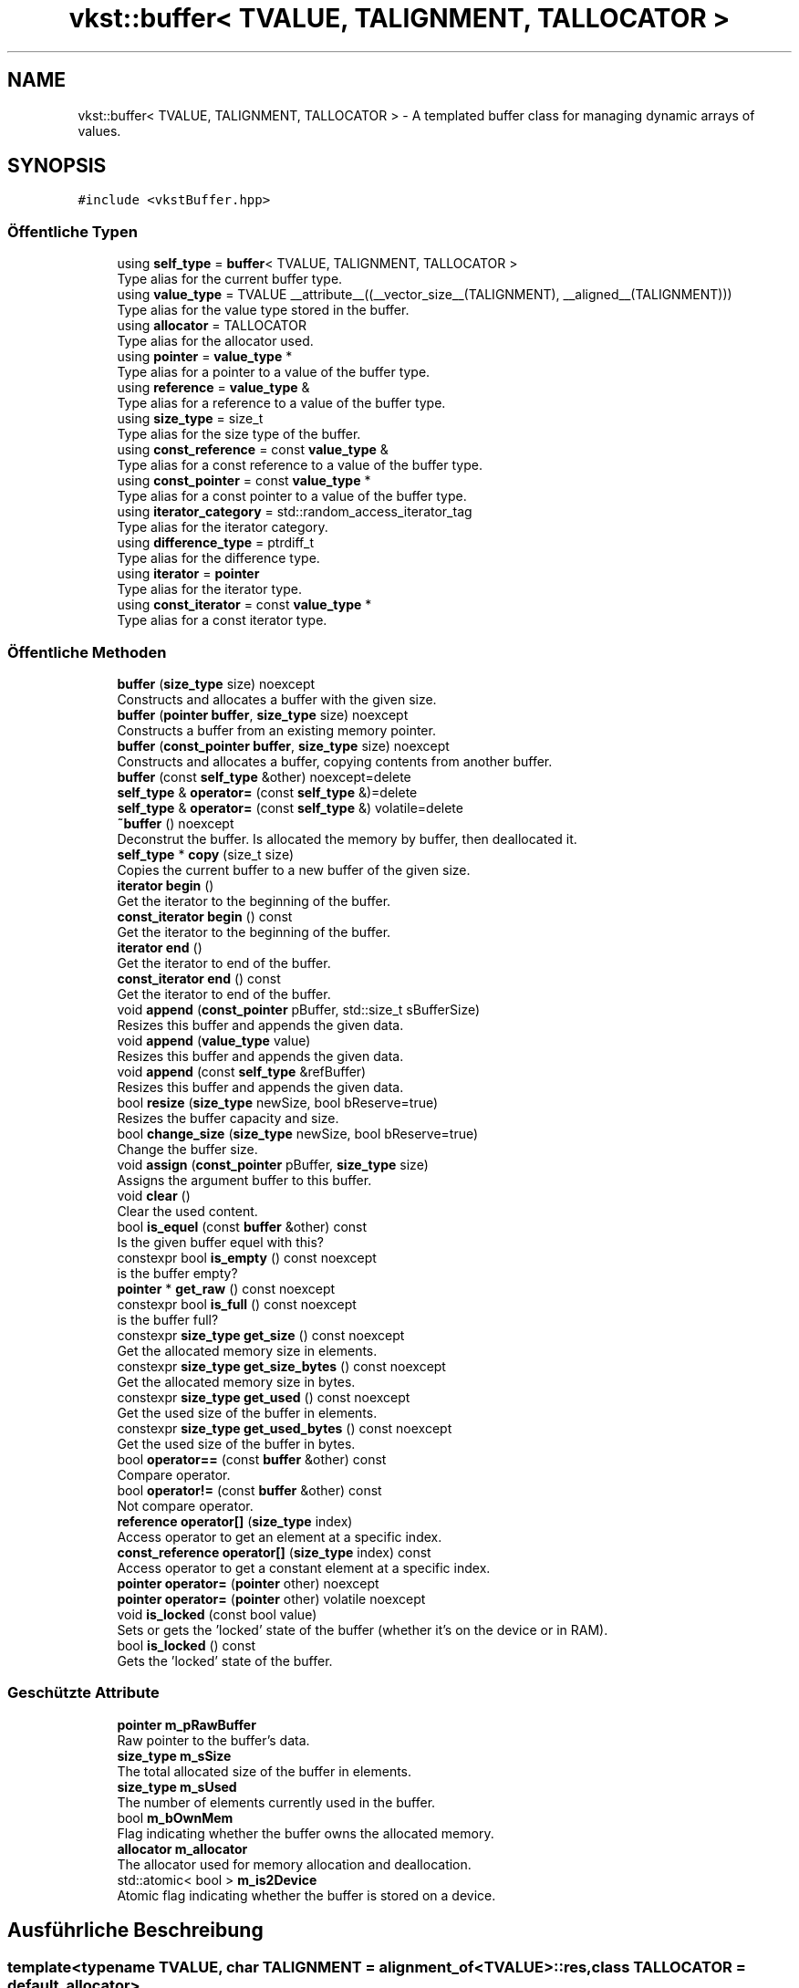 .TH "vkst::buffer< TVALUE, TALIGNMENT, TALLOCATOR >" 3 "vkbst" \" -*- nroff -*-
.ad l
.nh
.SH NAME
vkst::buffer< TVALUE, TALIGNMENT, TALLOCATOR > \- A templated buffer class for managing dynamic arrays of values\&.  

.SH SYNOPSIS
.br
.PP
.PP
\fC#include <vkstBuffer\&.hpp>\fP
.SS "Öffentliche Typen"

.in +1c
.ti -1c
.RI "using \fBself_type\fP = \fBbuffer\fP< TVALUE, TALIGNMENT, TALLOCATOR >"
.br
.RI "Type alias for the current buffer type\&. "
.ti -1c
.RI "using \fBvalue_type\fP = TVALUE __attribute__((__vector_size__(TALIGNMENT), __aligned__(TALIGNMENT)))"
.br
.RI "Type alias for the value type stored in the buffer\&. "
.ti -1c
.RI "using \fBallocator\fP = TALLOCATOR"
.br
.RI "Type alias for the allocator used\&. "
.ti -1c
.RI "using \fBpointer\fP = \fBvalue_type\fP *"
.br
.RI "Type alias for a pointer to a value of the buffer type\&. "
.ti -1c
.RI "using \fBreference\fP = \fBvalue_type\fP &"
.br
.RI "Type alias for a reference to a value of the buffer type\&. "
.ti -1c
.RI "using \fBsize_type\fP = size_t"
.br
.RI "Type alias for the size type of the buffer\&. "
.ti -1c
.RI "using \fBconst_reference\fP = const \fBvalue_type\fP &"
.br
.RI "Type alias for a const reference to a value of the buffer type\&. "
.ti -1c
.RI "using \fBconst_pointer\fP = const \fBvalue_type\fP *"
.br
.RI "Type alias for a const pointer to a value of the buffer type\&. "
.ti -1c
.RI "using \fBiterator_category\fP = std::random_access_iterator_tag"
.br
.RI "Type alias for the iterator category\&. "
.ti -1c
.RI "using \fBdifference_type\fP = ptrdiff_t"
.br
.RI "Type alias for the difference type\&. "
.ti -1c
.RI "using \fBiterator\fP = \fBpointer\fP"
.br
.RI "Type alias for the iterator type\&. "
.ti -1c
.RI "using \fBconst_iterator\fP = const \fBvalue_type\fP *"
.br
.RI "Type alias for a const iterator type\&. "
.in -1c
.SS "Öffentliche Methoden"

.in +1c
.ti -1c
.RI "\fBbuffer\fP (\fBsize_type\fP size) noexcept"
.br
.RI "Constructs and allocates a buffer with the given size\&. "
.ti -1c
.RI "\fBbuffer\fP (\fBpointer\fP \fBbuffer\fP, \fBsize_type\fP size) noexcept"
.br
.RI "Constructs a buffer from an existing memory pointer\&. "
.ti -1c
.RI "\fBbuffer\fP (\fBconst_pointer\fP \fBbuffer\fP, \fBsize_type\fP size) noexcept"
.br
.RI "Constructs and allocates a buffer, copying contents from another buffer\&. "
.ti -1c
.RI "\fBbuffer\fP (const \fBself_type\fP &other) noexcept=delete"
.br
.ti -1c
.RI "\fBself_type\fP & \fBoperator=\fP (const \fBself_type\fP &)=delete"
.br
.ti -1c
.RI "\fBself_type\fP & \fBoperator=\fP (const \fBself_type\fP &) volatile=delete"
.br
.ti -1c
.RI "\fB~buffer\fP () noexcept"
.br
.RI "Deconstrut the buffer\&. Is allocated the memory by buffer, then deallocated it\&. "
.ti -1c
.RI "\fBself_type\fP * \fBcopy\fP (size_t size)"
.br
.RI "Copies the current buffer to a new buffer of the given size\&. "
.ti -1c
.RI "\fBiterator\fP \fBbegin\fP ()"
.br
.RI "Get the iterator to the beginning of the buffer\&. "
.ti -1c
.RI "\fBconst_iterator\fP \fBbegin\fP () const"
.br
.RI "Get the iterator to the beginning of the buffer\&. "
.ti -1c
.RI "\fBiterator\fP \fBend\fP ()"
.br
.RI "Get the iterator to end of the buffer\&. "
.ti -1c
.RI "\fBconst_iterator\fP \fBend\fP () const"
.br
.RI "Get the iterator to end of the buffer\&. "
.ti -1c
.RI "void \fBappend\fP (\fBconst_pointer\fP pBuffer, std::size_t sBufferSize)"
.br
.RI "Resizes this buffer and appends the given data\&. "
.ti -1c
.RI "void \fBappend\fP (\fBvalue_type\fP value)"
.br
.RI "Resizes this buffer and appends the given data\&. "
.ti -1c
.RI "void \fBappend\fP (const \fBself_type\fP &refBuffer)"
.br
.RI "Resizes this buffer and appends the given data\&. "
.ti -1c
.RI "bool \fBresize\fP (\fBsize_type\fP newSize, bool bReserve=true)"
.br
.RI "Resizes the buffer capacity and size\&. "
.ti -1c
.RI "bool \fBchange_size\fP (\fBsize_type\fP newSize, bool bReserve=true)"
.br
.RI "Change the buffer size\&. "
.ti -1c
.RI "void \fBassign\fP (\fBconst_pointer\fP pBuffer, \fBsize_type\fP size)"
.br
.RI "Assigns the argument buffer to this buffer\&. "
.ti -1c
.RI "void \fBclear\fP ()"
.br
.RI "Clear the used content\&. "
.ti -1c
.RI "bool \fBis_equel\fP (const \fBbuffer\fP &other) const"
.br
.RI "Is the given buffer equel with this? "
.ti -1c
.RI "constexpr bool \fBis_empty\fP () const noexcept"
.br
.RI "is the buffer empty? "
.ti -1c
.RI "\fBpointer\fP * \fBget_raw\fP () const noexcept"
.br
.ti -1c
.RI "constexpr bool \fBis_full\fP () const noexcept"
.br
.RI "is the buffer full? "
.ti -1c
.RI "constexpr \fBsize_type\fP \fBget_size\fP () const noexcept"
.br
.RI "Get the allocated memory size in elements\&. "
.ti -1c
.RI "constexpr \fBsize_type\fP \fBget_size_bytes\fP () const noexcept"
.br
.RI "Get the allocated memory size in bytes\&. "
.ti -1c
.RI "constexpr \fBsize_type\fP \fBget_used\fP () const noexcept"
.br
.RI "Get the used size of the buffer in elements\&. "
.ti -1c
.RI "constexpr \fBsize_type\fP \fBget_used_bytes\fP () const noexcept"
.br
.RI "Get the used size of the buffer in bytes\&. "
.ti -1c
.RI "bool \fBoperator==\fP (const \fBbuffer\fP &other) const"
.br
.RI "Compare operator\&. "
.ti -1c
.RI "bool \fBoperator!=\fP (const \fBbuffer\fP &other) const"
.br
.RI "Not compare operator\&. "
.ti -1c
.RI "\fBreference\fP \fBoperator[]\fP (\fBsize_type\fP index)"
.br
.RI "Access operator to get an element at a specific index\&. "
.ti -1c
.RI "\fBconst_reference\fP \fBoperator[]\fP (\fBsize_type\fP index) const"
.br
.RI "Access operator to get a constant element at a specific index\&. "
.ti -1c
.RI "\fBpointer\fP \fBoperator=\fP (\fBpointer\fP other) noexcept"
.br
.ti -1c
.RI "\fBpointer\fP \fBoperator=\fP (\fBpointer\fP other) volatile noexcept"
.br
.ti -1c
.RI "void \fBis_locked\fP (const bool value)"
.br
.RI "Sets or gets the 'locked' state of the buffer (whether it's on the device or in RAM)\&. "
.ti -1c
.RI "bool \fBis_locked\fP () const"
.br
.RI "Gets the 'locked' state of the buffer\&. "
.in -1c
.SS "Geschützte Attribute"

.in +1c
.ti -1c
.RI "\fBpointer\fP \fBm_pRawBuffer\fP"
.br
.RI "Raw pointer to the buffer's data\&. "
.ti -1c
.RI "\fBsize_type\fP \fBm_sSize\fP"
.br
.RI "The total allocated size of the buffer in elements\&. "
.ti -1c
.RI "\fBsize_type\fP \fBm_sUsed\fP"
.br
.RI "The number of elements currently used in the buffer\&. "
.ti -1c
.RI "bool \fBm_bOwnMem\fP"
.br
.RI "Flag indicating whether the buffer owns the allocated memory\&. "
.ti -1c
.RI "\fBallocator\fP \fBm_allocator\fP"
.br
.RI "The allocator used for memory allocation and deallocation\&. "
.ti -1c
.RI "std::atomic< bool > \fBm_is2Device\fP"
.br
.RI "Atomic flag indicating whether the buffer is stored on a device\&. "
.in -1c
.SH "Ausführliche Beschreibung"
.PP 

.SS "template<typename TVALUE, char TALIGNMENT = alignment_of<TVALUE>::res, class TALLOCATOR = default_allocator>
.br
class vkst::buffer< TVALUE, TALIGNMENT, TALLOCATOR >"A templated buffer class for managing dynamic arrays of values\&. 

This class provides functionality to allocate, resize, and manage buffers in memory\&. It supports appending elements, clearing the buffer, and copying data from another buffer\&.
.PP
\fBTemplate-Parameter\fP
.RS 4
\fITVALUE\fP The type of elements stored in the buffer\&. 
.br
\fITALIGNMENT\fP The alignment of the buffer (default is the alignment of \fCTVALUE\fP)\&. 
.br
\fITALLOCATOR\fP The allocator used for memory allocation (default is \fCdefault_allocator\fP)\&. 
.RE
.PP

.PP
Definiert in Zeile \fB23\fP der Datei \fBvkstBuffer\&.hpp\fP\&.
.SH "Dokumentation der benutzerdefinierten Datentypen"
.PP 
.SS "template<typename TVALUE , char TALIGNMENT = alignment_of<TVALUE>::res, class TALLOCATOR  = default_allocator> using \fBvkst::buffer\fP< TVALUE, TALIGNMENT, TALLOCATOR >::allocator =  TALLOCATOR"

.PP
Type alias for the allocator used\&. 
.PP
\fBZu beachten\fP
.RS 4
The allocator defines the memory management strategy\&. 
.RE
.PP

.PP
Definiert in Zeile \fB39\fP der Datei \fBvkstBuffer\&.hpp\fP\&.
.SS "template<typename TVALUE , char TALIGNMENT = alignment_of<TVALUE>::res, class TALLOCATOR  = default_allocator> using \fBvkst::buffer\fP< TVALUE, TALIGNMENT, TALLOCATOR >::const_iterator =  const \fBvalue_type\fP*"

.PP
Type alias for a const iterator type\&. 
.PP
\fBZu beachten\fP
.RS 4
Used to iterate through the buffer in a read-only manner\&. 
.RE
.PP

.PP
Definiert in Zeile \fB86\fP der Datei \fBvkstBuffer\&.hpp\fP\&.
.SS "template<typename TVALUE , char TALIGNMENT = alignment_of<TVALUE>::res, class TALLOCATOR  = default_allocator> using \fBvkst::buffer\fP< TVALUE, TALIGNMENT, TALLOCATOR >::const_pointer =  const \fBvalue_type\fP*"

.PP
Type alias for a const pointer to a value of the buffer type\&. 
.PP
\fBZu beachten\fP
.RS 4
Used to access the elements in the buffer in a read-only manner\&. 
.RE
.PP

.PP
Definiert in Zeile \fB65\fP der Datei \fBvkstBuffer\&.hpp\fP\&.
.SS "template<typename TVALUE , char TALIGNMENT = alignment_of<TVALUE>::res, class TALLOCATOR  = default_allocator> using \fBvkst::buffer\fP< TVALUE, TALIGNMENT, TALLOCATOR >::const_reference =  const \fBvalue_type\fP&"

.PP
Type alias for a const reference to a value of the buffer type\&. 
.PP
\fBZu beachten\fP
.RS 4
Used to access the elements in the buffer in a read-only manner\&. 
.RE
.PP

.PP
Definiert in Zeile \fB60\fP der Datei \fBvkstBuffer\&.hpp\fP\&.
.SS "template<typename TVALUE , char TALIGNMENT = alignment_of<TVALUE>::res, class TALLOCATOR  = default_allocator> using \fBvkst::buffer\fP< TVALUE, TALIGNMENT, TALLOCATOR >::difference_type =  ptrdiff_t"

.PP
Type alias for the difference type\&. 
.PP
\fBZu beachten\fP
.RS 4
Represents the difference between two iterators in the buffer\&. 
.RE
.PP

.PP
Definiert in Zeile \fB76\fP der Datei \fBvkstBuffer\&.hpp\fP\&.
.SS "template<typename TVALUE , char TALIGNMENT = alignment_of<TVALUE>::res, class TALLOCATOR  = default_allocator> using \fBvkst::buffer\fP< TVALUE, TALIGNMENT, TALLOCATOR >::iterator =  \fBpointer\fP"

.PP
Type alias for the iterator type\&. 
.PP
\fBZu beachten\fP
.RS 4
Used to iterate through the buffer\&. 
.RE
.PP

.PP
Definiert in Zeile \fB81\fP der Datei \fBvkstBuffer\&.hpp\fP\&.
.SS "template<typename TVALUE , char TALIGNMENT = alignment_of<TVALUE>::res, class TALLOCATOR  = default_allocator> using \fBvkst::buffer\fP< TVALUE, TALIGNMENT, TALLOCATOR >::iterator_category =  std::random_access_iterator_tag"

.PP
Type alias for the iterator category\&. 
.PP
\fBZu beachten\fP
.RS 4
Specifies that the iterator supports random access\&. 
.RE
.PP

.PP
Definiert in Zeile \fB71\fP der Datei \fBvkstBuffer\&.hpp\fP\&.
.SS "template<typename TVALUE , char TALIGNMENT = alignment_of<TVALUE>::res, class TALLOCATOR  = default_allocator> using \fBvkst::buffer\fP< TVALUE, TALIGNMENT, TALLOCATOR >::pointer =  \fBvalue_type\fP*"

.PP
Type alias for a pointer to a value of the buffer type\&. 
.PP
\fBZu beachten\fP
.RS 4
Used to access the stored elements in the buffer\&. 
.RE
.PP

.PP
Definiert in Zeile \fB44\fP der Datei \fBvkstBuffer\&.hpp\fP\&.
.SS "template<typename TVALUE , char TALIGNMENT = alignment_of<TVALUE>::res, class TALLOCATOR  = default_allocator> using \fBvkst::buffer\fP< TVALUE, TALIGNMENT, TALLOCATOR >::reference =  \fBvalue_type\fP&"

.PP
Type alias for a reference to a value of the buffer type\&. 
.PP
\fBZu beachten\fP
.RS 4
Used to access the elements in the buffer\&. 
.RE
.PP

.PP
Definiert in Zeile \fB49\fP der Datei \fBvkstBuffer\&.hpp\fP\&.
.SS "template<typename TVALUE , char TALIGNMENT = alignment_of<TVALUE>::res, class TALLOCATOR  = default_allocator> using \fBvkst::buffer\fP< TVALUE, TALIGNMENT, TALLOCATOR >::self_type =  \fBbuffer\fP<TVALUE,TALIGNMENT, TALLOCATOR>"

.PP
Type alias for the current buffer type\&. 
.PP
\fBZu beachten\fP
.RS 4
Used to define the buffer type in various methods\&. 
.RE
.PP

.PP
Definiert in Zeile \fB29\fP der Datei \fBvkstBuffer\&.hpp\fP\&.
.SS "template<typename TVALUE , char TALIGNMENT = alignment_of<TVALUE>::res, class TALLOCATOR  = default_allocator> using \fBvkst::buffer\fP< TVALUE, TALIGNMENT, TALLOCATOR >::size_type =  size_t"

.PP
Type alias for the size type of the buffer\&. 
.PP
\fBZu beachten\fP
.RS 4
Used for specifying the size of the buffer\&. 
.RE
.PP

.PP
Definiert in Zeile \fB54\fP der Datei \fBvkstBuffer\&.hpp\fP\&.
.SS "template<typename TVALUE , char TALIGNMENT = alignment_of<TVALUE>::res, class TALLOCATOR  = default_allocator> using \fBvkst::buffer\fP< TVALUE, TALIGNMENT, TALLOCATOR >::value_type =  TVALUE __attribute__((__vector_size__(TALIGNMENT), __aligned__(TALIGNMENT)))"

.PP
Type alias for the value type stored in the buffer\&. 
.PP
\fBZu beachten\fP
.RS 4
The value type is aligned according to the specified alignment\&. 
.RE
.PP

.PP
Definiert in Zeile \fB34\fP der Datei \fBvkstBuffer\&.hpp\fP\&.
.SH "Beschreibung der Konstruktoren und Destruktoren"
.PP 
.SS "template<typename TVALUE , char TALIGNMENT = alignment_of<TVALUE>::res, class TALLOCATOR  = default_allocator> \fBvkst::buffer\fP< TVALUE, TALIGNMENT, TALLOCATOR >::buffer (\fBsize_type\fP size)\fC [inline]\fP, \fC [noexcept]\fP"

.PP
Constructs and allocates a buffer with the given size\&. This constructor initializes a buffer with the specified size, allocating memory for it\&.
.PP
\fBParameter\fP
.RS 4
\fIsize\fP The size of the buffer (in elements)\&. 
.RE
.PP

.PP
Definiert in Zeile \fB95\fP der Datei \fBvkstBuffer\&.hpp\fP\&.
.SS "template<typename TVALUE , char TALIGNMENT = alignment_of<TVALUE>::res, class TALLOCATOR  = default_allocator> \fBvkst::buffer\fP< TVALUE, TALIGNMENT, TALLOCATOR >::buffer (\fBpointer\fP buffer, \fBsize_type\fP size)\fC [inline]\fP, \fC [noexcept]\fP"

.PP
Constructs a buffer from an existing memory pointer\&. This constructor initializes a buffer with an external memory pointer\&. The memory is not deallocated when the buffer is destroyed\&.
.PP
\fBParameter\fP
.RS 4
\fIbuffer\fP The existing pointer to the memory\&. 
.br
\fIsize\fP The size of the buffer (in elements)\&. 
.RE
.PP

.PP
Definiert in Zeile \fB110\fP der Datei \fBvkstBuffer\&.hpp\fP\&.
.SS "template<typename TVALUE , char TALIGNMENT = alignment_of<TVALUE>::res, class TALLOCATOR  = default_allocator> \fBvkst::buffer\fP< TVALUE, TALIGNMENT, TALLOCATOR >::buffer (\fBconst_pointer\fP buffer, \fBsize_type\fP size)\fC [inline]\fP, \fC [noexcept]\fP"

.PP
Constructs and allocates a buffer, copying contents from another buffer\&. This constructor creates a buffer and copies the data from an existing buffer into it\&.
.PP
\fBParameter\fP
.RS 4
\fIbuffer\fP The existing pointer to the data\&. 
.br
\fIsize\fP The size of the buffer (in elements)\&. 
.RE
.PP

.PP
Definiert in Zeile \fB122\fP der Datei \fBvkstBuffer\&.hpp\fP\&.
.SS "template<typename TVALUE , char TALIGNMENT = alignment_of<TVALUE>::res, class TALLOCATOR  = default_allocator> \fBvkst::buffer\fP< TVALUE, TALIGNMENT, TALLOCATOR >::buffer (const \fBself_type\fP & other)\fC [delete]\fP, \fC [noexcept]\fP"

.SS "template<typename TVALUE , char TALIGNMENT = alignment_of<TVALUE>::res, class TALLOCATOR  = default_allocator> \fBvkst::buffer\fP< TVALUE, TALIGNMENT, TALLOCATOR >::~\fBbuffer\fP ()\fC [inline]\fP, \fC [noexcept]\fP"

.PP
Deconstrut the buffer\&. Is allocated the memory by buffer, then deallocated it\&. 
.PP
Definiert in Zeile \fB135\fP der Datei \fBvkstBuffer\&.hpp\fP\&.
.SH "Dokumentation der Elementfunktionen"
.PP 
.SS "template<typename TVALUE , char TALIGNMENT = alignment_of<TVALUE>::res, class TALLOCATOR  = default_allocator> void \fBvkst::buffer\fP< TVALUE, TALIGNMENT, TALLOCATOR >::append (const \fBself_type\fP & refBuffer)\fC [inline]\fP"

.PP
Resizes this buffer and appends the given data\&. 
.PP
\fBParameter\fP
.RS 4
\fIrefBuffer\fP The other buffer to append\&. 
.RE
.PP

.PP
Definiert in Zeile \fB203\fP der Datei \fBvkstBuffer\&.hpp\fP\&.
.SS "template<typename TVALUE , char TALIGNMENT = alignment_of<TVALUE>::res, class TALLOCATOR  = default_allocator> void \fBvkst::buffer\fP< TVALUE, TALIGNMENT, TALLOCATOR >::append (\fBconst_pointer\fP pBuffer, std::size_t sBufferSize)\fC [inline]\fP"

.PP
Resizes this buffer and appends the given data\&. 
.PP
\fBParameter\fP
.RS 4
\fIpBuffer\fP The array of data to append\&. 
.br
\fIsBufferSize\fP The number elements in the array\&. 
.RE
.PP

.PP
Definiert in Zeile \fB182\fP der Datei \fBvkstBuffer\&.hpp\fP\&.
.SS "template<typename TVALUE , char TALIGNMENT = alignment_of<TVALUE>::res, class TALLOCATOR  = default_allocator> void \fBvkst::buffer\fP< TVALUE, TALIGNMENT, TALLOCATOR >::append (\fBvalue_type\fP value)\fC [inline]\fP"

.PP
Resizes this buffer and appends the given data\&. 
.PP
\fBParameter\fP
.RS 4
\fIvalue\fP The value to append\&. 
.RE
.PP

.PP
Definiert in Zeile \fB194\fP der Datei \fBvkstBuffer\&.hpp\fP\&.
.SS "template<typename TVALUE , char TALIGNMENT = alignment_of<TVALUE>::res, class TALLOCATOR  = default_allocator> void \fBvkst::buffer\fP< TVALUE, TALIGNMENT, TALLOCATOR >::assign (\fBconst_pointer\fP pBuffer, \fBsize_type\fP size)\fC [inline]\fP"

.PP
Assigns the argument buffer to this buffer\&. 
.PP
\fBZu beachten\fP
.RS 4
If necessary, resizes the buffer\&. 
.RE
.PP

.PP
Definiert in Zeile \fB269\fP der Datei \fBvkstBuffer\&.hpp\fP\&.
.SS "template<typename TVALUE , char TALIGNMENT = alignment_of<TVALUE>::res, class TALLOCATOR  = default_allocator> \fBiterator\fP \fBvkst::buffer\fP< TVALUE, TALIGNMENT, TALLOCATOR >::begin ()\fC [inline]\fP"

.PP
Get the iterator to the beginning of the buffer\&. 
.PP
\fBRückgabe\fP
.RS 4
The iterator to the beginning of the buffer\&. 
.RE
.PP

.PP
Definiert in Zeile \fB157\fP der Datei \fBvkstBuffer\&.hpp\fP\&.
.SS "template<typename TVALUE , char TALIGNMENT = alignment_of<TVALUE>::res, class TALLOCATOR  = default_allocator> \fBconst_iterator\fP \fBvkst::buffer\fP< TVALUE, TALIGNMENT, TALLOCATOR >::begin () const\fC [inline]\fP"

.PP
Get the iterator to the beginning of the buffer\&. 
.PP
\fBRückgabe\fP
.RS 4
The iterator to the beginning of the buffer\&. 
.RE
.PP

.PP
Definiert in Zeile \fB163\fP der Datei \fBvkstBuffer\&.hpp\fP\&.
.SS "template<typename TVALUE , char TALIGNMENT = alignment_of<TVALUE>::res, class TALLOCATOR  = default_allocator> bool \fBvkst::buffer\fP< TVALUE, TALIGNMENT, TALLOCATOR >::change_size (\fBsize_type\fP newSize, bool bReserve = \fCtrue\fP)\fC [inline]\fP"

.PP
Change the buffer size\&. 
.PP
\fBZu beachten\fP
.RS 4
Externally memory can not change\&.
.RE
.PP
\fBParameter\fP
.RS 4
\fInewSize\fP The new size for this buffer\&. 
.br
\fIbReserve\fP If true then the content of the old buffer is copied over to the new buffer\&. 
.RE
.PP

.PP
Definiert in Zeile \fB245\fP der Datei \fBvkstBuffer\&.hpp\fP\&.
.SS "template<typename TVALUE , char TALIGNMENT = alignment_of<TVALUE>::res, class TALLOCATOR  = default_allocator> void \fBvkst::buffer\fP< TVALUE, TALIGNMENT, TALLOCATOR >::clear ()\fC [inline]\fP"

.PP
Clear the used content\&. 
.PP
Definiert in Zeile \fB282\fP der Datei \fBvkstBuffer\&.hpp\fP\&.
.SS "template<typename TVALUE , char TALIGNMENT = alignment_of<TVALUE>::res, class TALLOCATOR  = default_allocator> \fBself_type\fP * \fBvkst::buffer\fP< TVALUE, TALIGNMENT, TALLOCATOR >::copy (size_t size)\fC [inline]\fP"

.PP
Copies the current buffer to a new buffer of the given size\&. This method returns a new buffer containing the current buffer's data\&.
.PP
\fBParameter\fP
.RS 4
\fIsize\fP The size of the new buffer\&. 
.RE
.PP
\fBRückgabe\fP
.RS 4
A pointer to the newly created buffer\&. 
.RE
.PP

.PP
Definiert in Zeile \fB147\fP der Datei \fBvkstBuffer\&.hpp\fP\&.
.SS "template<typename TVALUE , char TALIGNMENT = alignment_of<TVALUE>::res, class TALLOCATOR  = default_allocator> \fBiterator\fP \fBvkst::buffer\fP< TVALUE, TALIGNMENT, TALLOCATOR >::end ()\fC [inline]\fP"

.PP
Get the iterator to end of the buffer\&. 
.PP
\fBRückgabe\fP
.RS 4
The iterator to end of the buffer\&. 
.RE
.PP

.PP
Definiert in Zeile \fB169\fP der Datei \fBvkstBuffer\&.hpp\fP\&.
.SS "template<typename TVALUE , char TALIGNMENT = alignment_of<TVALUE>::res, class TALLOCATOR  = default_allocator> \fBconst_iterator\fP \fBvkst::buffer\fP< TVALUE, TALIGNMENT, TALLOCATOR >::end () const\fC [inline]\fP"

.PP
Get the iterator to end of the buffer\&. 
.PP
\fBRückgabe\fP
.RS 4
The iterator to end of the buffer\&. 
.RE
.PP

.PP
Definiert in Zeile \fB175\fP der Datei \fBvkstBuffer\&.hpp\fP\&.
.SS "template<typename TVALUE , char TALIGNMENT = alignment_of<TVALUE>::res, class TALLOCATOR  = default_allocator> \fBpointer\fP * \fBvkst::buffer\fP< TVALUE, TALIGNMENT, TALLOCATOR >::get_raw () const\fC [inline]\fP, \fC [noexcept]\fP"

.PP
Definiert in Zeile \fB307\fP der Datei \fBvkstBuffer\&.hpp\fP\&.
.SS "template<typename TVALUE , char TALIGNMENT = alignment_of<TVALUE>::res, class TALLOCATOR  = default_allocator> constexpr \fBsize_type\fP \fBvkst::buffer\fP< TVALUE, TALIGNMENT, TALLOCATOR >::get_size () const\fC [inline]\fP, \fC [constexpr]\fP, \fC [noexcept]\fP"

.PP
Get the allocated memory size in elements\&. 
.PP
\fBRückgabe\fP
.RS 4
The allocated memory size in elements\&. 
.RE
.PP

.PP
Definiert in Zeile \fB317\fP der Datei \fBvkstBuffer\&.hpp\fP\&.
.SS "template<typename TVALUE , char TALIGNMENT = alignment_of<TVALUE>::res, class TALLOCATOR  = default_allocator> constexpr \fBsize_type\fP \fBvkst::buffer\fP< TVALUE, TALIGNMENT, TALLOCATOR >::get_size_bytes () const\fC [inline]\fP, \fC [constexpr]\fP, \fC [noexcept]\fP"

.PP
Get the allocated memory size in bytes\&. 
.PP
\fBRückgabe\fP
.RS 4
The allocated memory size in bytes\&. 
.RE
.PP

.PP
Definiert in Zeile \fB323\fP der Datei \fBvkstBuffer\&.hpp\fP\&.
.SS "template<typename TVALUE , char TALIGNMENT = alignment_of<TVALUE>::res, class TALLOCATOR  = default_allocator> constexpr \fBsize_type\fP \fBvkst::buffer\fP< TVALUE, TALIGNMENT, TALLOCATOR >::get_used () const\fC [inline]\fP, \fC [constexpr]\fP, \fC [noexcept]\fP"

.PP
Get the used size of the buffer in elements\&. 
.PP
\fBRückgabe\fP
.RS 4
The used size of the buffer in elements\&. 
.RE
.PP

.PP
Definiert in Zeile \fB329\fP der Datei \fBvkstBuffer\&.hpp\fP\&.
.SS "template<typename TVALUE , char TALIGNMENT = alignment_of<TVALUE>::res, class TALLOCATOR  = default_allocator> constexpr \fBsize_type\fP \fBvkst::buffer\fP< TVALUE, TALIGNMENT, TALLOCATOR >::get_used_bytes () const\fC [inline]\fP, \fC [constexpr]\fP, \fC [noexcept]\fP"

.PP
Get the used size of the buffer in bytes\&. 
.PP
\fBRückgabe\fP
.RS 4
The used size of the buffer in bytes\&. 
.RE
.PP

.PP
Definiert in Zeile \fB335\fP der Datei \fBvkstBuffer\&.hpp\fP\&.
.SS "template<typename TVALUE , char TALIGNMENT = alignment_of<TVALUE>::res, class TALLOCATOR  = default_allocator> constexpr bool \fBvkst::buffer\fP< TVALUE, TALIGNMENT, TALLOCATOR >::is_empty () const\fC [inline]\fP, \fC [constexpr]\fP, \fC [noexcept]\fP"

.PP
is the buffer empty? 
.PP
\fBRückgabe\fP
.RS 4
If true then is the buffer empty and if false then not\&. 
.RE
.PP

.PP
Definiert in Zeile \fB305\fP der Datei \fBvkstBuffer\&.hpp\fP\&.
.SS "template<typename TVALUE , char TALIGNMENT = alignment_of<TVALUE>::res, class TALLOCATOR  = default_allocator> bool \fBvkst::buffer\fP< TVALUE, TALIGNMENT, TALLOCATOR >::is_equel (const \fBbuffer\fP< TVALUE, TALIGNMENT, TALLOCATOR > & other) const\fC [inline]\fP"

.PP
Is the given buffer equel with this? 
.PP
\fBParameter\fP
.RS 4
\fIother\fP Reference to the comparing buffer 
.RE
.PP
\fBRückgabe\fP
.RS 4
true The given buffer is equel with this, false when not\&. 
.RE
.PP

.PP
Definiert in Zeile \fB293\fP der Datei \fBvkstBuffer\&.hpp\fP\&.
.SS "template<typename TVALUE , char TALIGNMENT = alignment_of<TVALUE>::res, class TALLOCATOR  = default_allocator> constexpr bool \fBvkst::buffer\fP< TVALUE, TALIGNMENT, TALLOCATOR >::is_full () const\fC [inline]\fP, \fC [constexpr]\fP, \fC [noexcept]\fP"

.PP
is the buffer full? 
.PP
\fBRückgabe\fP
.RS 4
If true then is the buffer full and if false then not\&. 
.RE
.PP

.PP
Definiert in Zeile \fB312\fP der Datei \fBvkstBuffer\&.hpp\fP\&.
.SS "template<typename TVALUE , char TALIGNMENT = alignment_of<TVALUE>::res, class TALLOCATOR  = default_allocator> bool \fBvkst::buffer\fP< TVALUE, TALIGNMENT, TALLOCATOR >::is_locked () const\fC [inline]\fP"

.PP
Gets the 'locked' state of the buffer\&. 
.PP
\fBRückgabe\fP
.RS 4
true if the buffer is locked to device memory, false if it's in RAM\&. 
.RE
.PP

.PP
Definiert in Zeile \fB401\fP der Datei \fBvkstBuffer\&.hpp\fP\&.
.SS "template<typename TVALUE , char TALIGNMENT = alignment_of<TVALUE>::res, class TALLOCATOR  = default_allocator> void \fBvkst::buffer\fP< TVALUE, TALIGNMENT, TALLOCATOR >::is_locked (const bool value)\fC [inline]\fP"

.PP
Sets or gets the 'locked' state of the buffer (whether it's on the device or in RAM)\&. 
.PP
\fBParameter\fP
.RS 4
\fIvalue\fP If true, locks the buffer to device memory; if false, locks it to RAM\&. 
.RE
.PP

.PP
Definiert in Zeile \fB384\fP der Datei \fBvkstBuffer\&.hpp\fP\&.
.SS "template<typename TVALUE , char TALIGNMENT = alignment_of<TVALUE>::res, class TALLOCATOR  = default_allocator> bool \fBvkst::buffer\fP< TVALUE, TALIGNMENT, TALLOCATOR >::operator!= (const \fBbuffer\fP< TVALUE, TALIGNMENT, TALLOCATOR > & other) const\fC [inline]\fP"

.PP
Not compare operator\&. 
.PP
Definiert in Zeile \fB346\fP der Datei \fBvkstBuffer\&.hpp\fP\&.
.SS "template<typename TVALUE , char TALIGNMENT = alignment_of<TVALUE>::res, class TALLOCATOR  = default_allocator> \fBself_type\fP & \fBvkst::buffer\fP< TVALUE, TALIGNMENT, TALLOCATOR >::operator= (const \fBself_type\fP &) volatile\fC [delete]\fP"

.SS "template<typename TVALUE , char TALIGNMENT = alignment_of<TVALUE>::res, class TALLOCATOR  = default_allocator> \fBself_type\fP & \fBvkst::buffer\fP< TVALUE, TALIGNMENT, TALLOCATOR >::operator= (const \fBself_type\fP &)\fC [delete]\fP"

.SS "template<typename TVALUE , char TALIGNMENT = alignment_of<TVALUE>::res, class TALLOCATOR  = default_allocator> \fBpointer\fP \fBvkst::buffer\fP< TVALUE, TALIGNMENT, TALLOCATOR >::operator= (\fBpointer\fP other)\fC [inline]\fP, \fC [noexcept]\fP"

.PP
Definiert in Zeile \fB372\fP der Datei \fBvkstBuffer\&.hpp\fP\&.
.SS "template<typename TVALUE , char TALIGNMENT = alignment_of<TVALUE>::res, class TALLOCATOR  = default_allocator> \fBpointer\fP \fBvkst::buffer\fP< TVALUE, TALIGNMENT, TALLOCATOR >::operator= (\fBpointer\fP other) volatile\fC [inline]\fP, \fC [noexcept]\fP"

.PP
Definiert in Zeile \fB376\fP der Datei \fBvkstBuffer\&.hpp\fP\&.
.SS "template<typename TVALUE , char TALIGNMENT = alignment_of<TVALUE>::res, class TALLOCATOR  = default_allocator> bool \fBvkst::buffer\fP< TVALUE, TALIGNMENT, TALLOCATOR >::operator== (const \fBbuffer\fP< TVALUE, TALIGNMENT, TALLOCATOR > & other) const\fC [inline]\fP"

.PP
Compare operator\&. 
.PP
Definiert in Zeile \fB340\fP der Datei \fBvkstBuffer\&.hpp\fP\&.
.SS "template<typename TVALUE , char TALIGNMENT = alignment_of<TVALUE>::res, class TALLOCATOR  = default_allocator> \fBreference\fP \fBvkst::buffer\fP< TVALUE, TALIGNMENT, TALLOCATOR >::operator[] (\fBsize_type\fP index)\fC [inline]\fP"

.PP
Access operator to get an element at a specific index\&. 
.PP
\fBParameter\fP
.RS 4
\fIindex\fP The index of the element to access\&. 
.RE
.PP
\fBRückgabe\fP
.RS 4
A reference to the element at the given index\&. 
.RE
.PP

.PP
Definiert in Zeile \fB355\fP der Datei \fBvkstBuffer\&.hpp\fP\&.
.SS "template<typename TVALUE , char TALIGNMENT = alignment_of<TVALUE>::res, class TALLOCATOR  = default_allocator> \fBconst_reference\fP \fBvkst::buffer\fP< TVALUE, TALIGNMENT, TALLOCATOR >::operator[] (\fBsize_type\fP index) const\fC [inline]\fP"

.PP
Access operator to get a constant element at a specific index\&. 
.PP
\fBParameter\fP
.RS 4
\fIindex\fP The index of the element to access\&. 
.RE
.PP
\fBRückgabe\fP
.RS 4
A constant reference to the element at the given index\&. 
.RE
.PP

.PP
Definiert in Zeile \fB366\fP der Datei \fBvkstBuffer\&.hpp\fP\&.
.SS "template<typename TVALUE , char TALIGNMENT = alignment_of<TVALUE>::res, class TALLOCATOR  = default_allocator> bool \fBvkst::buffer\fP< TVALUE, TALIGNMENT, TALLOCATOR >::resize (\fBsize_type\fP newSize, bool bReserve = \fCtrue\fP)\fC [inline]\fP"

.PP
Resizes the buffer capacity and size\&. 
.PP
\fBZu beachten\fP
.RS 4
Externally memory can not resize\&.
.RE
.PP
\fBParameter\fP
.RS 4
\fInewSize\fP The new size for this buffer\&. 
.br
\fIbReserve\fP If true then the content of the old buffer is copied over to the new buffer\&. 
.RE
.PP

.PP
Definiert in Zeile \fB214\fP der Datei \fBvkstBuffer\&.hpp\fP\&.
.SH "Dokumentation der Felder"
.PP 
.SS "template<typename TVALUE , char TALIGNMENT = alignment_of<TVALUE>::res, class TALLOCATOR  = default_allocator> \fBallocator\fP \fBvkst::buffer\fP< TVALUE, TALIGNMENT, TALLOCATOR >::m_allocator\fC [protected]\fP"

.PP
The allocator used for memory allocation and deallocation\&. 
.PP
\fBZu beachten\fP
.RS 4
The allocator defines how memory is managed for this buffer\&. 
.RE
.PP

.PP
Definiert in Zeile \fB475\fP der Datei \fBvkstBuffer\&.hpp\fP\&.
.SS "template<typename TVALUE , char TALIGNMENT = alignment_of<TVALUE>::res, class TALLOCATOR  = default_allocator> bool \fBvkst::buffer\fP< TVALUE, TALIGNMENT, TALLOCATOR >::m_bOwnMem\fC [protected]\fP"

.PP
Flag indicating whether the buffer owns the allocated memory\&. 
.PP
\fBZu beachten\fP
.RS 4
If true, the buffer is responsible for freeing the memory\&. If false, the memory is externally managed\&. 
.RE
.PP

.PP
Definiert in Zeile \fB469\fP der Datei \fBvkstBuffer\&.hpp\fP\&.
.SS "template<typename TVALUE , char TALIGNMENT = alignment_of<TVALUE>::res, class TALLOCATOR  = default_allocator> std::atomic<bool> \fBvkst::buffer\fP< TVALUE, TALIGNMENT, TALLOCATOR >::m_is2Device\fC [protected]\fP"

.PP
Atomic flag indicating whether the buffer is stored on a device\&. 
.PP
\fBZu beachten\fP
.RS 4
This flag is used to track whether the buffer is in device memory (e\&.g\&., GPU memory) or system memory (e\&.g\&., RAM)\&. 
.RE
.PP

.PP
Definiert in Zeile \fB481\fP der Datei \fBvkstBuffer\&.hpp\fP\&.
.SS "template<typename TVALUE , char TALIGNMENT = alignment_of<TVALUE>::res, class TALLOCATOR  = default_allocator> \fBpointer\fP \fBvkst::buffer\fP< TVALUE, TALIGNMENT, TALLOCATOR >::m_pRawBuffer\fC [protected]\fP"

.PP
Raw pointer to the buffer's data\&. 
.PP
\fBZu beachten\fP
.RS 4
This pointer holds the actual memory allocated for the buffer\&. 
.RE
.PP
\fBWarnung\fP
.RS 4
The pointer may point to device memory, so be careful when accessing it\&. 
.RE
.PP

.PP
Definiert in Zeile \fB451\fP der Datei \fBvkstBuffer\&.hpp\fP\&.
.SS "template<typename TVALUE , char TALIGNMENT = alignment_of<TVALUE>::res, class TALLOCATOR  = default_allocator> \fBsize_type\fP \fBvkst::buffer\fP< TVALUE, TALIGNMENT, TALLOCATOR >::m_sSize\fC [protected]\fP"

.PP
The total allocated size of the buffer in elements\&. 
.PP
\fBZu beachten\fP
.RS 4
This is the capacity of the buffer\&. 
.RE
.PP

.PP
Definiert in Zeile \fB457\fP der Datei \fBvkstBuffer\&.hpp\fP\&.
.SS "template<typename TVALUE , char TALIGNMENT = alignment_of<TVALUE>::res, class TALLOCATOR  = default_allocator> \fBsize_type\fP \fBvkst::buffer\fP< TVALUE, TALIGNMENT, TALLOCATOR >::m_sUsed\fC [protected]\fP"

.PP
The number of elements currently used in the buffer\&. 
.PP
\fBZu beachten\fP
.RS 4
This is the actual size of the buffer, which may be smaller than the allocated size\&. 
.RE
.PP

.PP
Definiert in Zeile \fB463\fP der Datei \fBvkstBuffer\&.hpp\fP\&.

.SH "Autor"
.PP 
Automatisch erzeugt von Doxygen für vkbst aus dem Quellcode\&.
